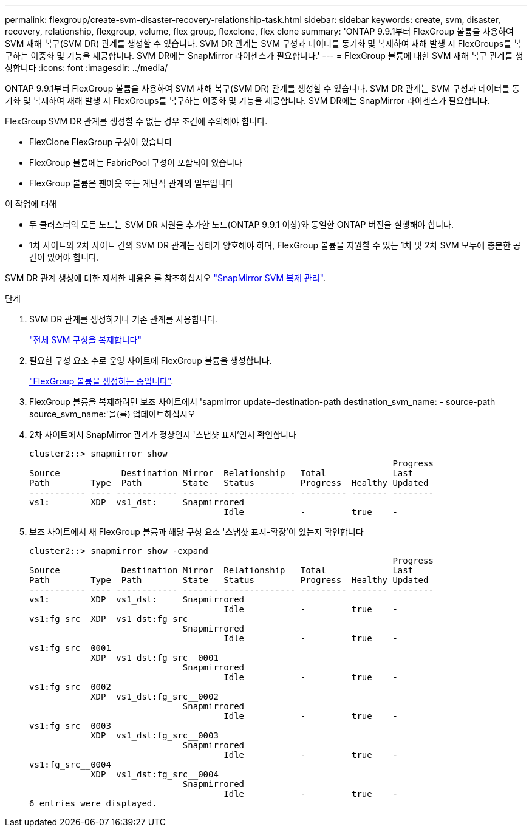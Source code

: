 ---
permalink: flexgroup/create-svm-disaster-recovery-relationship-task.html 
sidebar: sidebar 
keywords: create, svm, disaster, recovery, relationship, flexgroup, volume, flex group, flexclone, flex clone 
summary: 'ONTAP 9.9.1부터 FlexGroup 볼륨을 사용하여 SVM 재해 복구(SVM DR) 관계를 생성할 수 있습니다. SVM DR 관계는 SVM 구성과 데이터를 동기화 및 복제하여 재해 발생 시 FlexGroups를 복구하는 이중화 및 기능을 제공합니다. SVM DR에는 SnapMirror 라이센스가 필요합니다.' 
---
= FlexGroup 볼륨에 대한 SVM 재해 복구 관계를 생성합니다
:icons: font
:imagesdir: ../media/


[role="lead"]
ONTAP 9.9.1부터 FlexGroup 볼륨을 사용하여 SVM 재해 복구(SVM DR) 관계를 생성할 수 있습니다. SVM DR 관계는 SVM 구성과 데이터를 동기화 및 복제하여 재해 발생 시 FlexGroups를 복구하는 이중화 및 기능을 제공합니다. SVM DR에는 SnapMirror 라이센스가 필요합니다.

FlexGroup SVM DR 관계를 생성할 수 없는 경우 조건에 주의해야 합니다.

* FlexClone FlexGroup 구성이 있습니다
* FlexGroup 볼륨에는 FabricPool 구성이 포함되어 있습니다
* FlexGroup 볼륨은 팬아웃 또는 계단식 관계의 일부입니다


.이 작업에 대해
* 두 클러스터의 모든 노드는 SVM DR 지원을 추가한 노드(ONTAP 9.9.1 이상)와 동일한 ONTAP 버전을 실행해야 합니다.
* 1차 사이트와 2차 사이트 간의 SVM DR 관계는 상태가 양호해야 하며, FlexGroup 볼륨을 지원할 수 있는 1차 및 2차 SVM 모두에 충분한 공간이 있어야 합니다.


SVM DR 관계 생성에 대한 자세한 내용은 를 참조하십시오 https://docs.netapp.com/us-en/ontap/data-protection/snapmirror-svm-replication-workflow-concept.html["SnapMirror SVM 복제 관리"].

.단계
. SVM DR 관계를 생성하거나 기존 관계를 사용합니다.
+
https://docs.netapp.com/us-en/ontap/data-protection/replicate-entire-svm-config-task.html["전체 SVM 구성을 복제합니다"]

. 필요한 구성 요소 수로 운영 사이트에 FlexGroup 볼륨을 생성합니다.
+
link:create-task.html["FlexGroup 볼륨을 생성하는 중입니다"].

. FlexGroup 볼륨을 복제하려면 보조 사이트에서 'sapmirror update-destination-path destination_svm_name: - source-path source_svm_name:'을(를) 업데이트하십시오
. 2차 사이트에서 SnapMirror 관계가 정상인지 '스냅샷 표시'인지 확인합니다
+
[listing]
----
cluster2::> snapmirror show
                                                                       Progress
Source            Destination Mirror  Relationship   Total             Last
Path        Type  Path        State   Status         Progress  Healthy Updated
----------- ---- ------------ ------- -------------- --------- ------- --------
vs1:        XDP  vs1_dst:     Snapmirrored
                                      Idle           -         true    -
----
. 보조 사이트에서 새 FlexGroup 볼륨과 해당 구성 요소 '스냅샷 표시-확장'이 있는지 확인합니다
+
[listing]
----
cluster2::> snapmirror show -expand
                                                                       Progress
Source            Destination Mirror  Relationship   Total             Last
Path        Type  Path        State   Status         Progress  Healthy Updated
----------- ---- ------------ ------- -------------- --------- ------- --------
vs1:        XDP  vs1_dst:     Snapmirrored
                                      Idle           -         true    -
vs1:fg_src  XDP  vs1_dst:fg_src
                              Snapmirrored
                                      Idle           -         true    -
vs1:fg_src__0001
            XDP  vs1_dst:fg_src__0001
                              Snapmirrored
                                      Idle           -         true    -
vs1:fg_src__0002
            XDP  vs1_dst:fg_src__0002
                              Snapmirrored
                                      Idle           -         true    -
vs1:fg_src__0003
            XDP  vs1_dst:fg_src__0003
                              Snapmirrored
                                      Idle           -         true    -
vs1:fg_src__0004
            XDP  vs1_dst:fg_src__0004
                              Snapmirrored
                                      Idle           -         true    -
6 entries were displayed.
----

